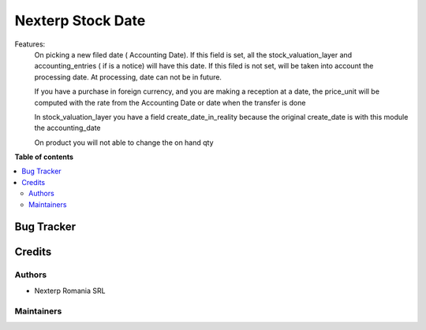 ==========
Nexterp Stock Date
==========
Features:
    On picking a new filed date ( Accounting Date).
    If this field is set, all the stock_valuation_layer and accounting_entries ( if is a notice) will have this date.
    If this filed is not set, will be taken into account the processing date.
    At processing, date can not be in future.
    
    If you have a purchase in foreign currency, and you are making a reception at a date, the price_unit will be computed with the rate from the Accounting Date or date when the transfer is done

    In stock_valuation_layer you have a field create_date_in_reality because the original create_date is with this module the accounting_date
    
    On product you will not able to change the on hand qty

**Table of contents**

.. contents::
   :local:

Bug Tracker
===========

Credits
=======

Authors
~~~~~~~

* Nexterp Romania SRL

Maintainers
~~~~~~~~~~~

